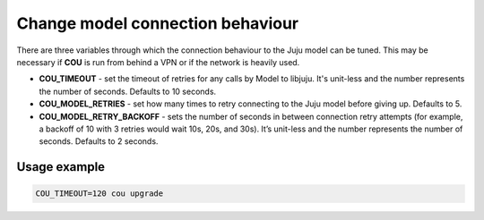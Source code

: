 =================================
Change model connection behaviour
=================================

There are three variables through which the connection behaviour to the Juju model
can be tuned. This may be necessary if **COU** is run from behind a VPN or if the network
is heavily used.

* **COU_TIMEOUT** - set the timeout of retries for any calls by Model to libjuju. It's unit-less and the number represents the number of seconds. Defaults to 10 seconds.

* **COU_MODEL_RETRIES** - set how many times to retry connecting to the Juju model before giving up. Defaults to 5.

* **COU_MODEL_RETRY_BACKOFF** - sets the number of seconds in between connection retry attempts (for example, a backoff of 10 with 3 retries would wait 10s, 20s, and 30s). It’s unit-less and the number represents the number of seconds. Defaults to 2 seconds.

Usage example
-------------

.. code:: bash

    COU_TIMEOUT=120 cou upgrade

